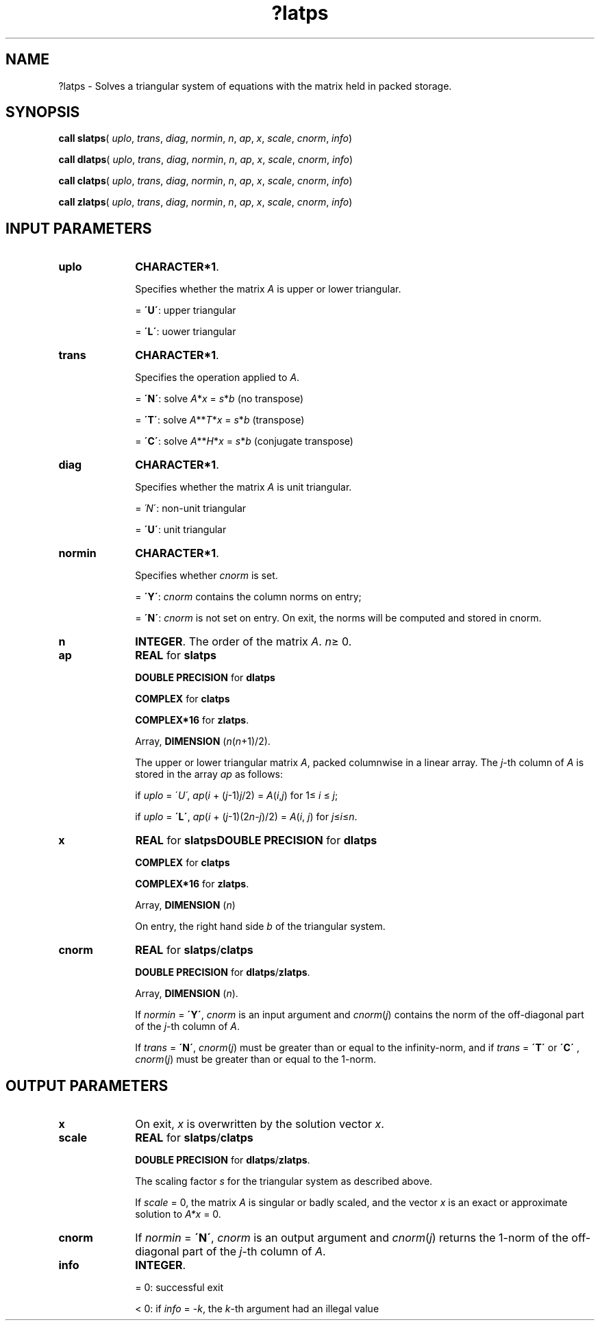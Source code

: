 .\" Copyright (c) 2002 \- 2008 Intel Corporation
.\" All rights reserved.
.\"
.TH ?latps 3 "Intel Corporation" "Copyright(C) 2002 \- 2008" "Intel(R) Math Kernel Library"
.SH NAME
?latps \- Solves a triangular system of equations with the matrix held in packed storage.
.SH SYNOPSIS
.PP
\fBcall slatps\fR( \fIuplo\fR, \fItrans\fR, \fIdiag\fR, \fInormin\fR, \fIn\fR, \fIap\fR, \fIx\fR, \fIscale\fR, \fIcnorm\fR, \fIinfo\fR)
.PP
\fBcall dlatps\fR( \fIuplo\fR, \fItrans\fR, \fIdiag\fR, \fInormin\fR, \fIn\fR, \fIap\fR, \fIx\fR, \fIscale\fR, \fIcnorm\fR, \fIinfo\fR)
.PP
\fBcall clatps\fR( \fIuplo\fR, \fItrans\fR, \fIdiag\fR, \fInormin\fR, \fIn\fR, \fIap\fR, \fIx\fR, \fIscale\fR, \fIcnorm\fR, \fIinfo\fR)
.PP
\fBcall zlatps\fR( \fIuplo\fR, \fItrans\fR, \fIdiag\fR, \fInormin\fR, \fIn\fR, \fIap\fR, \fIx\fR, \fIscale\fR, \fIcnorm\fR, \fIinfo\fR)
.SH INPUT PARAMETERS

.TP 10
\fBuplo\fR
.NL
\fBCHARACTER*1\fR.
.IP
Specifies whether the matrix \fIA\fR is upper or lower triangular.
.IP
= \fB\'U\'\fR:  upper triangular
.IP
= \fB\'L\'\fR:  uower triangular
.TP 10
\fBtrans\fR
.NL
\fBCHARACTER*1\fR. 
.IP
Specifies the operation applied to \fIA\fR. 
.IP
= \fB\'N\'\fR:  solve \fIA\fR*\fIx\fR = \fIs\fR*\fIb\fR  (no transpose) 
.IP
= \fB\'T\'\fR:  solve \fIA\fR**\fIT\fR*\fIx\fR = \fIs\fR*\fIb\fR (transpose) 
.IP
= \fB\'C\'\fR:  solve \fIA\fR**\fIH\fR*\fIx\fR = \fIs\fR*\fIb\fR (conjugate transpose)
.TP 10
\fBdiag\fR
.NL
\fBCHARACTER*1\fR. 
.IP
Specifies whether the matrix \fIA\fR is unit triangular.
.IP
= \fI\'N\fR\':  non-unit triangular
.IP
= \fB\'U\'\fR:  unit triangular
.TP 10
\fBnormin\fR
.NL
\fBCHARACTER*1\fR. 
.IP
Specifies whether \fIcnorm\fR is set.
.IP
= \fB\'Y\'\fR:  \fIcnorm\fR contains the column norms on entry;
.IP
= \fB\'N\'\fR:  \fIcnorm\fR is not set on entry. On exit, the norms will be computed and stored in cnorm.
.TP 10
\fBn\fR
.NL
\fBINTEGER\fR. The order of the matrix \fIA\fR. \fIn\fR\(>= 0.
.TP 10
\fBap\fR
.NL
\fBREAL\fR for \fBslatps\fR
.IP
\fBDOUBLE PRECISION\fR for \fBdlatps\fR
.IP
\fBCOMPLEX\fR for \fBclatps\fR
.IP
\fBCOMPLEX*16\fR for \fBzlatps\fR.
.IP
Array, \fBDIMENSION\fR (\fIn\fR(\fIn\fR+1)/2). 
.IP
The upper or lower triangular matrix \fIA\fR, packed columnwise in a linear array. The \fIj\fR-th column of \fIA\fR is stored in the array \fIap\fR as follows: 
.IP
if \fIuplo\fR = \'\fIU\'\fR,   \fIap\fR(\fIi\fR + (\fIj\fR-1)\fIj\fR/2) = \fIA\fR(\fIi\fR,\fIj\fR) for 1\(<= \fIi\fR \(<= \fIj\fR;
.IP
if \fIuplo\fR = \fB\'L\'\fR, \fI ap\fR(\fIi\fR + (\fIj\fR-1)(2\fIn\fR-\fIj\fR)/2) = \fIA\fR(\fIi\fR, \fIj\fR) for \fIj\fR\(<=\fIi\fR\(<=\fIn\fR.
.TP 10
\fBx\fR
.NL
\fBREAL\fR for \fBslatps\fR\fBDOUBLE PRECISION\fR for \fBdlatps\fR
.IP
\fBCOMPLEX\fR for \fBclatps\fR
.IP
\fBCOMPLEX*16\fR for \fBzlatps\fR.
.IP
Array, \fBDIMENSION\fR (\fIn\fR) 
.IP
On entry, the right hand side \fIb\fR of the triangular system.
.TP 10
\fBcnorm\fR
.NL
\fBREAL\fR for \fBslatps\fR/\fBclatps\fR
.IP
\fBDOUBLE PRECISION\fR for \fBdlatps\fR/\fBzlatps\fR.
.IP
Array, \fBDIMENSION\fR (\fIn\fR). 
.IP
If \fInormin\fR = \fB\'Y\'\fR, \fIcnorm\fR is an input argument and \fIcnorm\fR(\fIj\fR) contains the norm of the off-diagonal part of the \fIj\fR-th column of \fIA\fR. 
.IP
If \fItrans\fR = \fB\'N\'\fR, \fIcnorm\fR(\fIj\fR) must be greater than or equal to the infinity-norm, and if \fItrans\fR = \fB\'T\'\fR or \fB\'C\'\fR , \fIcnorm\fR(\fIj\fR) must be greater than or equal to the 1-norm. 
.SH OUTPUT PARAMETERS

.TP 10
\fBx\fR
.NL
On exit, \fIx\fR is overwritten by the solution vector \fIx\fR.
.TP 10
\fBscale\fR
.NL
\fBREAL\fR for \fBslatps\fR/\fBclatps\fR
.IP
\fBDOUBLE PRECISION\fR for \fBdlatps\fR/\fBzlatps\fR.
.IP
The scaling factor \fIs\fR for the triangular system as described above. 
.IP
If \fIscale\fR = 0, the matrix \fIA\fR is singular or badly scaled, and the vector \fIx\fR is an exact or approximate solution to \fIA*x\fR = 0.
.TP 10
\fBcnorm\fR
.NL
If \fInormin\fR =  \fB\'N\'\fR, \fIcnorm\fR is an output argument and \fIcnorm\fR(\fIj\fR) returns the 1-norm of the off-diagonal part of the \fIj\fR-th column of \fIA\fR.
.TP 10
\fBinfo\fR
.NL
\fBINTEGER\fR. 
.IP
= 0:  successful exit
.IP
< 0:  if \fIinfo\fR = -\fIk\fR, the \fIk\fR-th argument had an illegal value
